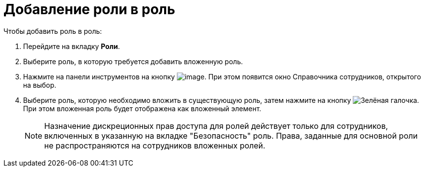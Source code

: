 = Добавление роли в роль

.Чтобы добавить роль в роль:
. Перейдите на вкладку *Роли*.
. Выберите роль, в которую требуется добавить вложенную роль.
. Нажмите на панели инструментов на кнопку image:buttons/add-role-to-role.png[image]. При этом появится окно Справочника сотрудников, открытого на выбор.
. Выберите роль, которую необходимо вложить в существующую роль, затем нажмите на кнопку image:buttons/check.png[Зелёная галочка]. При этом вложенная роль будет отображена как вложенный элемент.
+
[NOTE]
====
Назначение дискреционных прав доступа для ролей действует только для сотрудников, включенных в указанную на вкладке "Безопасность" роль. Права, заданные для основной роли не распространяются на сотрудников вложенных ролей.
====
